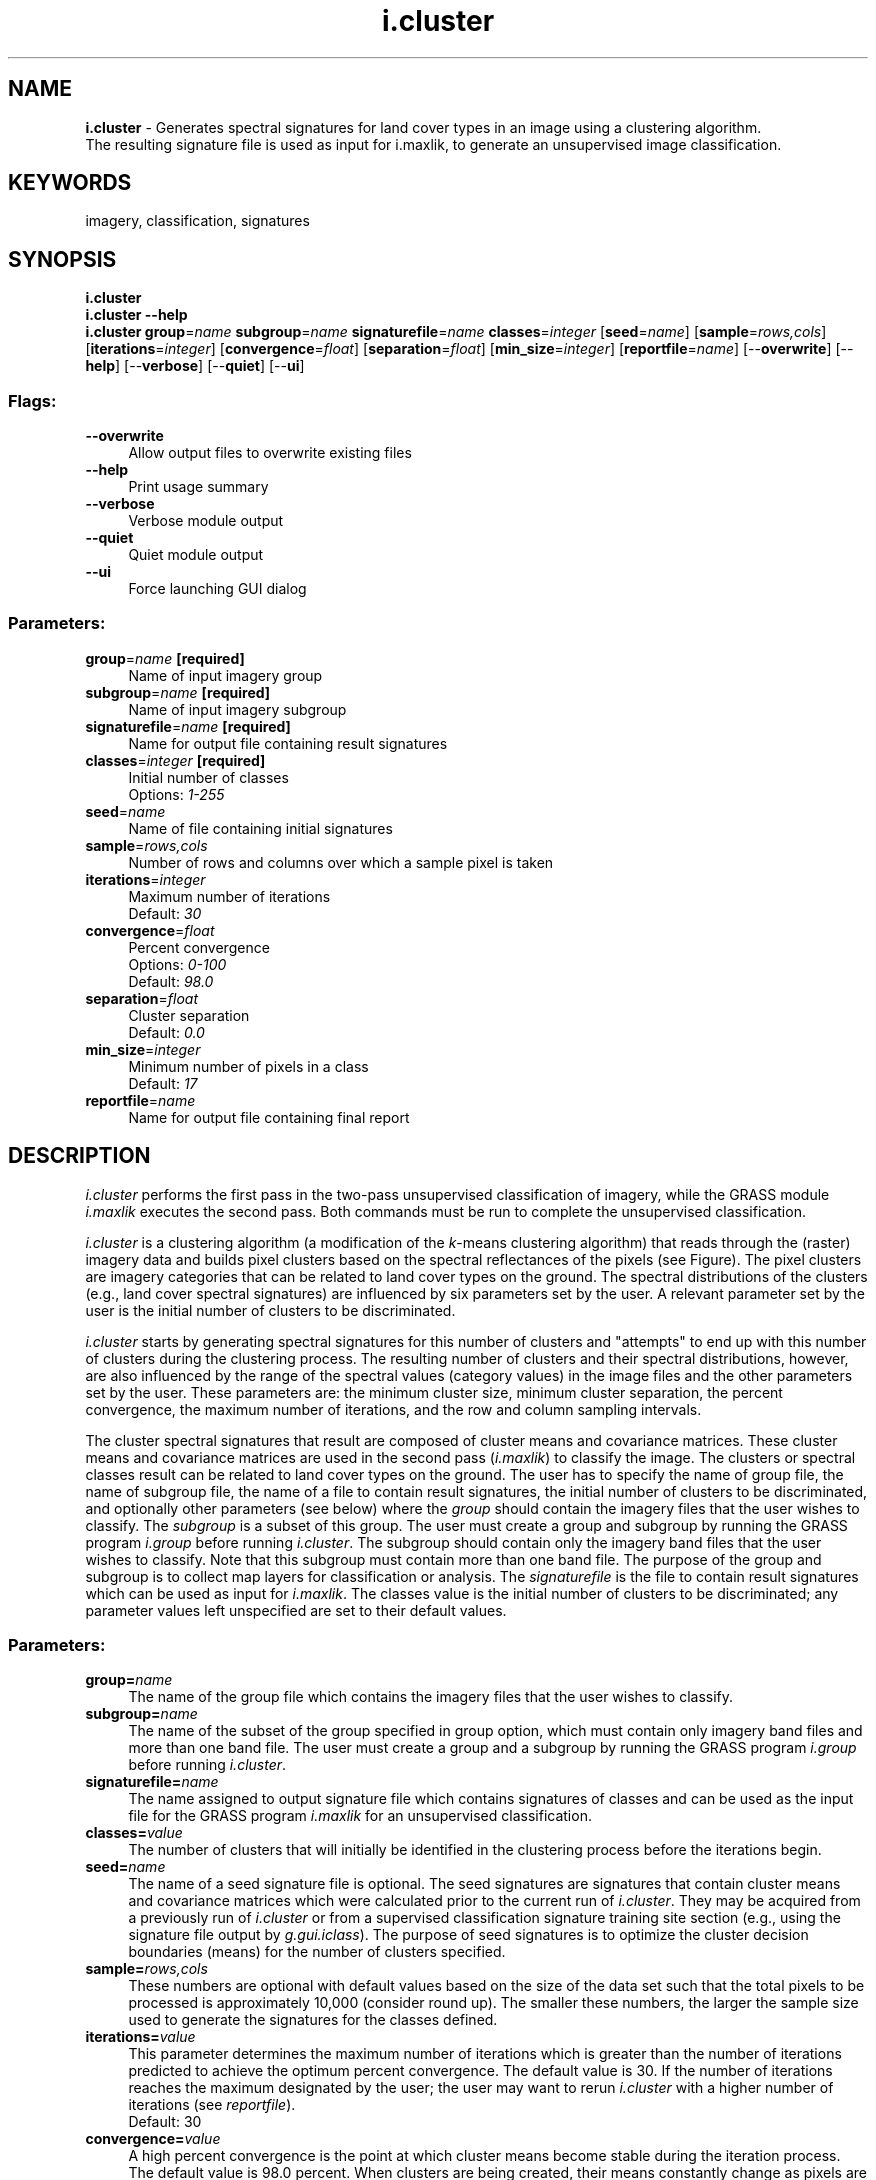 .TH i.cluster 1 "" "GRASS 7.8.5" "GRASS GIS User's Manual"
.SH NAME
\fI\fBi.cluster\fR\fR  \- Generates spectral signatures for land cover types in an image using a clustering algorithm.
.br
The resulting signature file is used as input for i.maxlik, to generate an unsupervised image classification.
.SH KEYWORDS
imagery, classification, signatures
.SH SYNOPSIS
\fBi.cluster\fR
.br
\fBi.cluster \-\-help\fR
.br
\fBi.cluster\fR \fBgroup\fR=\fIname\fR \fBsubgroup\fR=\fIname\fR \fBsignaturefile\fR=\fIname\fR \fBclasses\fR=\fIinteger\fR  [\fBseed\fR=\fIname\fR]   [\fBsample\fR=\fIrows,cols\fR]   [\fBiterations\fR=\fIinteger\fR]   [\fBconvergence\fR=\fIfloat\fR]   [\fBseparation\fR=\fIfloat\fR]   [\fBmin_size\fR=\fIinteger\fR]   [\fBreportfile\fR=\fIname\fR]   [\-\-\fBoverwrite\fR]  [\-\-\fBhelp\fR]  [\-\-\fBverbose\fR]  [\-\-\fBquiet\fR]  [\-\-\fBui\fR]
.SS Flags:
.IP "\fB\-\-overwrite\fR" 4m
.br
Allow output files to overwrite existing files
.IP "\fB\-\-help\fR" 4m
.br
Print usage summary
.IP "\fB\-\-verbose\fR" 4m
.br
Verbose module output
.IP "\fB\-\-quiet\fR" 4m
.br
Quiet module output
.IP "\fB\-\-ui\fR" 4m
.br
Force launching GUI dialog
.SS Parameters:
.IP "\fBgroup\fR=\fIname\fR \fB[required]\fR" 4m
.br
Name of input imagery group
.IP "\fBsubgroup\fR=\fIname\fR \fB[required]\fR" 4m
.br
Name of input imagery subgroup
.IP "\fBsignaturefile\fR=\fIname\fR \fB[required]\fR" 4m
.br
Name for output file containing result signatures
.IP "\fBclasses\fR=\fIinteger\fR \fB[required]\fR" 4m
.br
Initial number of classes
.br
Options: \fI1\-255\fR
.IP "\fBseed\fR=\fIname\fR" 4m
.br
Name of file containing initial signatures
.IP "\fBsample\fR=\fIrows,cols\fR" 4m
.br
Number of rows and columns over which a sample pixel is taken
.IP "\fBiterations\fR=\fIinteger\fR" 4m
.br
Maximum number of iterations
.br
Default: \fI30\fR
.IP "\fBconvergence\fR=\fIfloat\fR" 4m
.br
Percent convergence
.br
Options: \fI0\-100\fR
.br
Default: \fI98.0\fR
.IP "\fBseparation\fR=\fIfloat\fR" 4m
.br
Cluster separation
.br
Default: \fI0.0\fR
.IP "\fBmin_size\fR=\fIinteger\fR" 4m
.br
Minimum number of pixels in a class
.br
Default: \fI17\fR
.IP "\fBreportfile\fR=\fIname\fR" 4m
.br
Name for output file containing final report
.SH DESCRIPTION
\fIi.cluster\fR performs the first pass in the two\-pass
unsupervised classification of imagery, while the GRASS module \fI
i.maxlik\fR executes the second pass.
Both commands must be run to complete the unsupervised classification.
.PP
\fIi.cluster\fR is a clustering algorithm (a modification of the
\fIk\fR\-means clustering algorithm) that reads through the (raster) imagery
data and builds pixel clusters based on the spectral reflectances of the
pixels (see Figure).
The pixel clusters are imagery categories that can be related
to land cover types on the ground. The spectral distributions of the
clusters (e.g., land cover spectral signatures) are influenced by six
parameters set by the user. A relevant parameter set by the user is the
initial number of clusters to be discriminated.
.PP
.br
.TS
expand;
lw60.
T{
\fIFig.: Land use/land cover clustering of LANDSAT scene (simplified)\fR
T}
.sp 1
.TE
.PP
\fIi.cluster\fR starts by generating spectral signatures
for this number of clusters and \(dqattempts\(dq to end up with
this number of clusters during the clustering process.  The
resulting number of clusters and their spectral
distributions, however, are also influenced by the range of
the spectral values (category values) in the image files
and the other parameters set by the user.  These parameters
are:  the minimum cluster size, minimum cluster separation,
the percent convergence, the maximum number of iterations,
and the row and column sampling intervals.
.PP
The cluster spectral signatures that result are composed of
cluster means and covariance matrices.  These cluster means
and covariance matrices are used in the second pass
(\fIi.maxlik\fR) to
classify the image.  The clusters or spectral classes
result can be related to land cover types on the ground.
The user has to specify the name of group file, the name of subgroup
file, the name of a file to contain result signatures, the
initial number of clusters to be discriminated, and
optionally other parameters (see below)
where the \fIgroup\fR should contain the imagery files
that the user wishes to classify.  The \fIsubgroup\fR is
a subset of this group.  The user must create a group and
subgroup by running the GRASS program
\fIi.group\fR
before running \fIi.cluster\fR.  The subgroup should
contain only the imagery band files that the user wishes to
classify.  Note that this subgroup must contain more than
one band file.  The purpose of the group and subgroup is to
collect map layers for classification or analysis. The
\fIsignaturefile\fR is the file to contain result signatures
which can be used as input for
\fIi.maxlik\fR.
The classes value is the initial number of clusters to be
discriminated; any parameter values left unspecified are
set to their default values.
.SS Parameters:
.IP "\fBgroup=\fR\fIname\fR   " 4m
.br
The name of the group file which contains the imagery
files that the user wishes to classify.
.IP "\fBsubgroup=\fR\fIname\fR   " 4m
.br
The name of the subset of the group specified in group
option, which must contain only imagery band files and more
than one band file. The user must create a group and a
subgroup by running the GRASS program
\fIi.group\fR
before
running \fIi.cluster\fR.
.IP "\fBsignaturefile=\fR\fIname\fR   " 4m
.br
The name assigned to output signature file which
contains signatures of classes and can be used as the input
file for the GRASS program
\fIi.maxlik\fR
for an unsupervised classification.
.IP "\fBclasses=\fR\fIvalue\fR   " 4m
.br
The number of clusters that will initially be
identified in the clustering process before the iterations
begin.
.IP "\fBseed=\fR\fIname\fR   " 4m
.br
The name of a seed signature file is optional. The seed
signatures are signatures that contain cluster means and
covariance matrices which were calculated prior to the
current run of \fIi.cluster\fR. They may be acquired
from a previously run of \fIi.cluster\fR or from a
supervised classification signature training site section
(e.g., using the signature file output by
\fIg.gui.iclass\fR).
The purpose of seed signatures is to optimize the cluster
decision boundaries (means) for the number of clusters
specified.
.IP "\fBsample=\fR\fIrows,cols\fR   " 4m
.br
These numbers are optional with default values based on
the size of the data set such that the total pixels to be
processed is approximately 10,000 (consider round up). The
smaller these numbers, the larger the sample size used to
generate the signatures for the classes defined.
.IP "\fBiterations=\fR\fIvalue\fR   " 4m
.br
This parameter determines the maximum number of
iterations which is greater than the number of iterations
predicted to achieve the optimum percent convergence. The
default value is 30. If the number of iterations reaches
the maximum designated by the user; the user may want to
rerun \fIi.cluster\fR with a higher number of iterations
(see \fIreportfile\fR).
.br
Default: 30
.IP "\fBconvergence=\fR\fIvalue\fR  " 4m
.br
A high percent convergence is the point at which
cluster means become stable during the iteration process.
The default value is 98.0 percent.  When clusters are being
created, their means constantly change as pixels are
assigned to them and the means are recalculated to include
the new pixel.  After all clusters have been created,
\fIi.cluster\fR begins iterations that change cluster
means by maximizing the distances between them.  As these
means shift, a higher and higher convergence is
approached.  Because means will never become totally
static, a percent convergence and a maximum number of
iterations are supplied to stop the iterative process.  The
percent convergence should be reached before the maximum
number of iterations. If the maximum number of iterations
is reached, it is probable that the desired percent
convergence was not reached. The number of iterations is
reported in the cluster statistics in the report file
(see \fIreportfile\fR).
.br
Default: 98.0
.IP "\fBseparation=\fR\fIvalue\fR   " 4m
.br
This is the minimum separation below which clusters
will be merged in the iteration process. The default value
is 0.0. This is an image\-specific number (a \(dqmagic\(dq number)
that depends on the image data being classified and the
number of final clusters that are acceptable. Its
determination requires experimentation. Note that as the
minimum class (or cluster) separation is increased, the
maximum number of iterations should also be increased to
achieve this separation with a high percentage of
convergence
(see \fIconvergence\fR).
.br
Default: 0.0
.IP "\fBmin_size=\fR\fIvalue\fR   " 4m
.br
This is the minimum number of pixels that will be used
to define a cluster, and is therefore the minimum number of
pixels for which means and covariance matrices will be
calculated.
.br
Default: 17
.IP "\fBreportfile=\fR\fIname\fR  " 4m
.br
The reportfile is an optional parameter which contains
the result, i.e., the statistics for each cluster. Also
included are the resulting percent convergence for the
clusters, the number of iterations that was required to
achieve the convergence, and the separability matrix.
.SH NOTES
.SS Sampling method
\fIi.cluster\fR does not cluster all pixels, but only a sample (see
parameter \fBsample\fR). The result of that clustering is not that all
pixels are assigned to a given cluster; essentially, only signatures which are
representative of a given cluster are generated. When running \fIi.cluster\fR
on the same data asking for the same number of classes, but with different
sample sizes, likely slightly different signatures for each cluster are
obtained at each run.
.SS Algorithm used for i.cluster
The algorithm uses input parameters set by the user on the
initial number of clusters, the minimum distance between clusters, and the
correspondence between iterations which is desired, and minimum size for
each cluster. It also asks if all pixels to be clustered, or every \(dqx\(dqth row
and \(dqy\(dqth column (sampling), the correspondence between iterations
desired, and the maximum number of iterations to be carried out.
.PP
In the 1st pass, initial cluster means for each band are defined by giving
the first cluster a value equal to the band mean minus its standard
deviation, and the last cluster a value equal to the band mean plus its
standard deviation, with all other cluster means distributed equally
spaced in between these. Each pixel is then assigned to the class which it
is closest to, distance being measured as Euclidean distance. All clusters
less than the user\-specified minimum distance are then merged. If a
cluster has less than the user\-specified minimum number of pixels, all those
pixels are again reassigned to the next nearest cluster. New cluster means
are calculated for each band as the average of raster pixel values in that
band for all pixels present in that cluster.
.PP
In the 2nd pass, pixels are then again reassigned to clusters based on new
cluster means. The cluster means are then again recalculated.  This
process is repeated until the correspondence between iterations reaches a
user\-specified level, or till the maximum number of iterations specified is
over, whichever comes first.
.SH EXAMPLE
Preparing the statistics for unsupervised classification of
a LANDSAT subscene in North Carolina:
.br
.nf
\fC
g.region raster=lsat7_2002_10 \-p
# store VIZ, NIR, MIR into group/subgroup (leaving out TIR)
i.group group=lsat7_2002 subgroup=lsat7_2002 \(rs
  input=lsat7_2002_10,lsat7_2002_20,lsat7_2002_30,lsat7_2002_40,lsat7_2002_50,lsat7_2002_70
# generate signature file and report
i.cluster group=lsat7_2002 subgroup=lsat7_2002 \(rs
  signaturefile=sig_cluster_lsat2002 \(rs
  classes=10 reportfile=rep_clust_lsat2002.txt
\fR
.fi
To complete the unsupervised classification, \fIi.maxlik\fR is subsequently used.
See example in its manual page.
.SH SEE ALSO
.RS 4n
.IP \(bu 4n
Image classification wiki page
.IP \(bu 4n
Historical reference also the GRASS GIS 4
Image Processing manual (PDF)
.IP \(bu 4n
Wikipedia article on \fIk\fR\-means clustering
(note that \fIi.cluster\fR uses a modification of the \fIk\fR\-means clustering algorithm)
.RE
.PP
\fI
g.gui.iclass,
i.group,
i.gensig,
i.maxlik,
i.segment,
i.smap,
r.kappa
\fR
.SH AUTHORS
Michael Shapiro,
U.S. Army Construction Engineering Research Laboratory
.br
Tao Wen,
University of Illinois at Urbana\-Champaign, Illinois
.SH SOURCE CODE
.PP
Available at: i.cluster source code (history)
.PP
Main index |
Imagery index |
Topics index |
Keywords index |
Graphical index |
Full index
.PP
© 2003\-2020
GRASS Development Team,
GRASS GIS 7.8.5 Reference Manual
